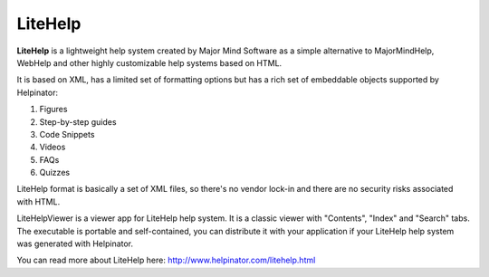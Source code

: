 ==========
LiteHelp
==========


**LiteHelp** is a lightweight help system created by Major Mind Software as a simple alternative to MajorMindHelp, WebHelp and other highly customizable help systems based on HTML.

It is based on XML, has a limited set of formatting options but has a rich set of embeddable objects supported by Helpinator:



1. Figures
2. Step-by-step guides
3. Code Snippets
4. Videos
5. FAQs
6. Quizzes


LiteHelp format is basically a set of XML files, so there's no vendor lock-in and there are no security risks associated with HTML.


LiteHelpViewer is a viewer app for LiteHelp help system. It is a classic viewer with "Contents", "Index" and "Search" tabs. The executable is portable and self-contained, you can distribute it with your application if your LiteHelp help system was generated with Helpinator.


You can read more about LiteHelp here:  `http://www.helpinator.com/litehelp.html <http://www.helpinator.com/litehelp.html>`_
